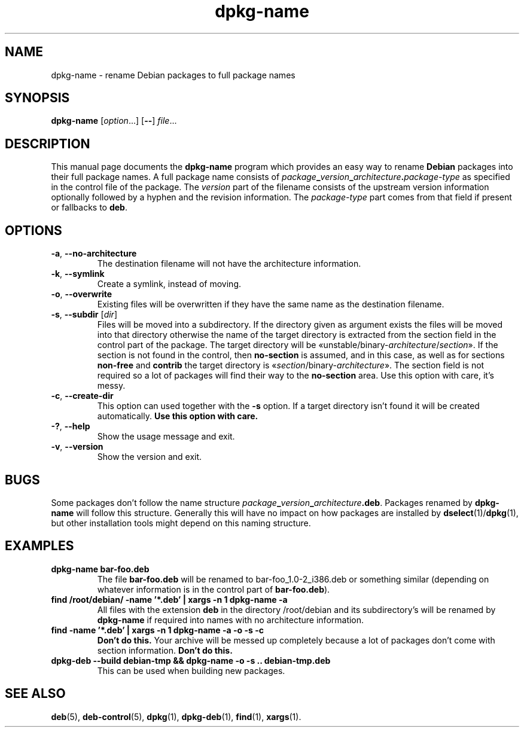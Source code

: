 .\" dpkg manual page - dpkg-name(1)
.\"
.\" Copyright © 1995-1996 Erick Branderhorst
.\" Copyright © 2007-2013, 2015 Guillem Jover <guillem@debian.org>
.\"
.\" This is free software; you can redistribute it and/or modify
.\" it under the terms of the GNU General Public License as published by
.\" the Free Software Foundation; either version 2 of the License, or
.\" (at your option) any later version.
.\"
.\" This is distributed in the hope that it will be useful,
.\" but WITHOUT ANY WARRANTY; without even the implied warranty of
.\" MERCHANTABILITY or FITNESS FOR A PARTICULAR PURPOSE.  See the
.\" GNU General Public License for more details.
.\"
.\" You should have received a copy of the GNU General Public License
.\" along with this program.  If not, see <https://www.gnu.org/licenses/>.
.
.TH dpkg\-name 1 "%RELEASE_DATE%" "%VERSION%" "dpkg utilities"
.SH NAME
dpkg\-name \- rename Debian packages to full package names
.
.SH SYNOPSIS
.B dpkg\-name
.RI [ option ...]
.RB [ \-\- ]
.IR file ...
.
.SH DESCRIPTION
.PP
This manual page documents the
.B dpkg\-name
program which provides an easy way to rename
.B Debian
packages into their full package names. A full package name consists of
.IB package _ version _ architecture . package-type
as specified in the control file of the package. The \fIversion\fP part
of the filename
consists of the upstream version information optionally followed by a
hyphen and the revision information. The \fIpackage-type\fP part comes
from that field if present or fallbacks to \fBdeb\fP.
.
.SH OPTIONS
.TP
.BR \-a ", " \-\-no\-architecture
The destination filename will not have the architecture information.
.TP
.BR \-k ", " \-\-symlink
Create a symlink, instead of moving.
.TP
.BR \-o ", " \-\-overwrite
Existing files will be overwritten if they have the same name as the
destination filename.
.TP
.BR \-s ", " \-\-subdir " [\fIdir\fP]"
Files will be moved into a subdirectory. If the directory given as argument exists
the files will be moved into that directory otherwise the name of
the target directory is extracted from the section field in the
control part of the package. The target directory will be
«unstable/binary\-\fIarchitecture\fP/\fIsection\fP».
If the section is not found in the control, then \fBno\-section\fP is assumed,
and in this case, as well as for sections \fBnon\-free\fP and \fBcontrib\fP
the target directory is «\fIsection\fP/binary\-\fIarchitecture\fP».
The section field is not required so a lot of packages will find their way
to the \fBno\-section\fP area.
Use this option with care, it's messy.
.TP
.BR \-c ", " \-\-create\-dir
This option can used together with the \fB\-s\fP option. If a target
directory isn't found it will be created automatically.
.B Use this option with care.
.TP
.BR \-? ", " \-\-help
Show the usage message and exit.
.TP
.BR \-v ", " \-\-version
Show the version and exit.
.
.SH BUGS
Some packages don't follow the name structure
.IB package _ version _ architecture .deb\fR.\fP
Packages renamed by \fBdpkg\-name\fP
will follow this structure. Generally this will have no impact on how
packages are installed by
.BR dselect (1)/ dpkg (1),
but other installation tools
might depend on this naming structure.
.
.SH EXAMPLES
.TP
.B dpkg\-name bar\-foo.deb
The file \fBbar\-foo.deb\fP will be renamed to bar\-foo_1.0\-2_i386.deb or
something similar (depending on whatever information is in the control
part of \fBbar\-foo.deb\fP).
.TP
.B find /root/debian/ \-name '*.deb' | xargs \-n 1 dpkg\-name \-a
All files with the extension \fBdeb\fP in the directory /root/debian and its
subdirectory's will be renamed by \fBdpkg\-name\fP if required into names
with no architecture information.
.TP
.B find \-name '*.deb' | xargs \-n 1 dpkg\-name \-a \-o \-s \-c
.B Don't do this.
Your archive will be messed up completely because a lot of packages
don't come with section information.
.B Don't do this.
.TP
.B dpkg\-deb \-\-build debian\-tmp && dpkg\-name \-o \-s .. debian\-tmp.deb
This can be used when building new packages.
.
.SH SEE ALSO
.BR deb (5),
.BR deb\-control (5),
.BR dpkg (1),
.BR dpkg\-deb (1),
.BR find (1),
.BR xargs (1).
